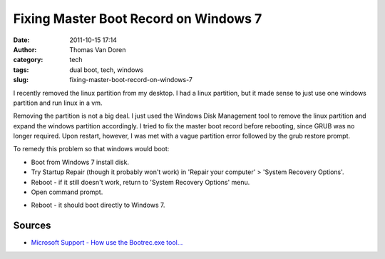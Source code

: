 Fixing Master Boot Record on Windows 7
######################################
:date: 2011-10-15 17:14
:author: Thomas Van Doren
:category: tech
:tags: dual boot, tech, windows
:slug: fixing-master-boot-record-on-windows-7

I recently removed the linux partition from my desktop. I had a linux
partition, but it made sense to just use one windows partition and run
linux in a vm.

Removing the partition is not a big deal. I just used the Windows Disk
Management tool to remove the linux partition and expand the windows
partition accordingly. I tried to fix the master boot record before
rebooting, since GRUB was no longer required. Upon restart, however, I
was met with a vague partition error followed by the grub restore
prompt.

To remedy this problem so that windows would boot:

-  Boot from Windows 7 install disk.
-  Try Startup Repair (though it probably won't work) in 'Repair your
   computer' > 'System Recovery Options'.
-  Reboot - if it still doesn't work, return to 'System Recovery
   Options' menu.
-  Open command prompt.

.. code-block:: cmd
    :anchorlinenos:
    :linenos: table
    :lineanchors: code

    bootrec.exe /fixmbr

-  Reboot - it should boot directly to Windows 7.

Sources
~~~~~~~

-  `Microsoft Support - How use the Bootrec.exe tool...`_

.. _Microsoft Support - How use the Bootrec.exe tool...: http://support.microsoft.com/kb/927392
